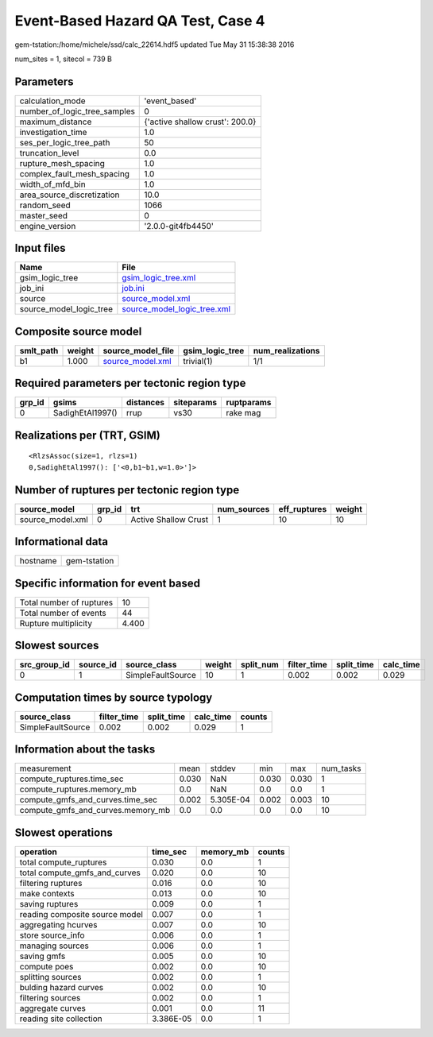 Event-Based Hazard QA Test, Case 4
==================================

gem-tstation:/home/michele/ssd/calc_22614.hdf5 updated Tue May 31 15:38:38 2016

num_sites = 1, sitecol = 739 B

Parameters
----------
============================ ===============================
calculation_mode             'event_based'                  
number_of_logic_tree_samples 0                              
maximum_distance             {'active shallow crust': 200.0}
investigation_time           1.0                            
ses_per_logic_tree_path      50                             
truncation_level             0.0                            
rupture_mesh_spacing         1.0                            
complex_fault_mesh_spacing   1.0                            
width_of_mfd_bin             1.0                            
area_source_discretization   10.0                           
random_seed                  1066                           
master_seed                  0                              
engine_version               '2.0.0-git4fb4450'             
============================ ===============================

Input files
-----------
======================= ============================================================
Name                    File                                                        
======================= ============================================================
gsim_logic_tree         `gsim_logic_tree.xml <gsim_logic_tree.xml>`_                
job_ini                 `job.ini <job.ini>`_                                        
source                  `source_model.xml <source_model.xml>`_                      
source_model_logic_tree `source_model_logic_tree.xml <source_model_logic_tree.xml>`_
======================= ============================================================

Composite source model
----------------------
========= ====== ====================================== =============== ================
smlt_path weight source_model_file                      gsim_logic_tree num_realizations
========= ====== ====================================== =============== ================
b1        1.000  `source_model.xml <source_model.xml>`_ trivial(1)      1/1             
========= ====== ====================================== =============== ================

Required parameters per tectonic region type
--------------------------------------------
====== ================ ========= ========== ==========
grp_id gsims            distances siteparams ruptparams
====== ================ ========= ========== ==========
0      SadighEtAl1997() rrup      vs30       rake mag  
====== ================ ========= ========== ==========

Realizations per (TRT, GSIM)
----------------------------

::

  <RlzsAssoc(size=1, rlzs=1)
  0,SadighEtAl1997(): ['<0,b1~b1,w=1.0>']>

Number of ruptures per tectonic region type
-------------------------------------------
================ ====== ==================== =========== ============ ======
source_model     grp_id trt                  num_sources eff_ruptures weight
================ ====== ==================== =========== ============ ======
source_model.xml 0      Active Shallow Crust 1           10           10    
================ ====== ==================== =========== ============ ======

Informational data
------------------
======== ============
hostname gem-tstation
======== ============

Specific information for event based
------------------------------------
======================== =====
Total number of ruptures 10   
Total number of events   44   
Rupture multiplicity     4.400
======================== =====

Slowest sources
---------------
============ ========= ================= ====== ========= =========== ========== =========
src_group_id source_id source_class      weight split_num filter_time split_time calc_time
============ ========= ================= ====== ========= =========== ========== =========
0            1         SimpleFaultSource 10     1         0.002       0.002      0.029    
============ ========= ================= ====== ========= =========== ========== =========

Computation times by source typology
------------------------------------
================= =========== ========== ========= ======
source_class      filter_time split_time calc_time counts
================= =========== ========== ========= ======
SimpleFaultSource 0.002       0.002      0.029     1     
================= =========== ========== ========= ======

Information about the tasks
---------------------------
================================= ===== ========= ===== ===== =========
measurement                       mean  stddev    min   max   num_tasks
compute_ruptures.time_sec         0.030 NaN       0.030 0.030 1        
compute_ruptures.memory_mb        0.0   NaN       0.0   0.0   1        
compute_gmfs_and_curves.time_sec  0.002 5.305E-04 0.002 0.003 10       
compute_gmfs_and_curves.memory_mb 0.0   0.0       0.0   0.0   10       
================================= ===== ========= ===== ===== =========

Slowest operations
------------------
============================== ========= ========= ======
operation                      time_sec  memory_mb counts
============================== ========= ========= ======
total compute_ruptures         0.030     0.0       1     
total compute_gmfs_and_curves  0.020     0.0       10    
filtering ruptures             0.016     0.0       10    
make contexts                  0.013     0.0       10    
saving ruptures                0.009     0.0       1     
reading composite source model 0.007     0.0       1     
aggregating hcurves            0.007     0.0       10    
store source_info              0.006     0.0       1     
managing sources               0.006     0.0       1     
saving gmfs                    0.005     0.0       10    
compute poes                   0.002     0.0       10    
splitting sources              0.002     0.0       1     
bulding hazard curves          0.002     0.0       10    
filtering sources              0.002     0.0       1     
aggregate curves               0.001     0.0       11    
reading site collection        3.386E-05 0.0       1     
============================== ========= ========= ======
